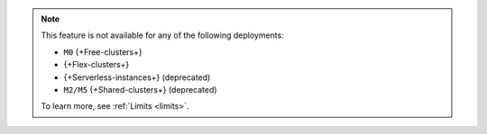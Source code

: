 .. note::

   This feature is not available for any of the following deployments:

   - ``M0`` {+Free-clusters+}
   - {+Flex-clusters+}
   - {+Serverless-instances+} (deprecated)
   - ``M2/M5`` {+Shared-clusters+} (deprecated)

   To learn more, see :ref:`Limits <limits>`.

